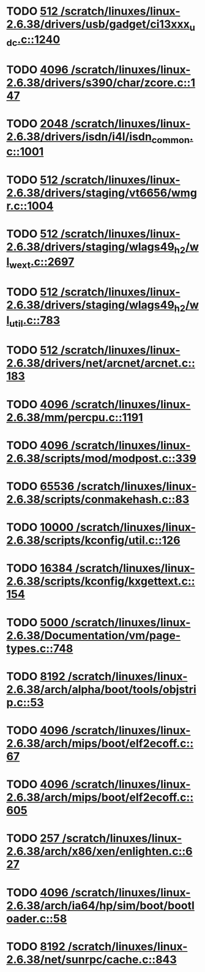 * TODO [[view:/scratch/linuxes/linux-2.6.38/drivers/usb/gadget/ci13xxx_udc.c::face=ovl-face1::linb=1240::colb=10::cole=13][512 /scratch/linuxes/linux-2.6.38/drivers/usb/gadget/ci13xxx_udc.c::1240]]
* TODO [[view:/scratch/linuxes/linux-2.6.38/drivers/s390/char/zcore.c::face=ovl-face1::linb=147::colb=17::cole=21][4096 /scratch/linuxes/linux-2.6.38/drivers/s390/char/zcore.c::147]]
* TODO [[view:/scratch/linuxes/linux-2.6.38/drivers/isdn/i4l/isdn_common.c::face=ovl-face1::linb=1001::colb=22::cole=26][2048 /scratch/linuxes/linux-2.6.38/drivers/isdn/i4l/isdn_common.c::1001]]
* TODO [[view:/scratch/linuxes/linux-2.6.38/drivers/staging/vt6656/wmgr.c::face=ovl-face1::linb=1004::colb=11::cole=14][512 /scratch/linuxes/linux-2.6.38/drivers/staging/vt6656/wmgr.c::1004]]
* TODO [[view:/scratch/linuxes/linux-2.6.38/drivers/staging/wlags49_h2/wl_wext.c::face=ovl-face1::linb=2697::colb=25::cole=28][512 /scratch/linuxes/linux-2.6.38/drivers/staging/wlags49_h2/wl_wext.c::2697]]
* TODO [[view:/scratch/linuxes/linux-2.6.38/drivers/staging/wlags49_h2/wl_util.c::face=ovl-face1::linb=783::colb=24::cole=27][512 /scratch/linuxes/linux-2.6.38/drivers/staging/wlags49_h2/wl_util.c::783]]
* TODO [[view:/scratch/linuxes/linux-2.6.38/drivers/net/arcnet/arcnet.c::face=ovl-face1::linb=183::colb=20::cole=23][512 /scratch/linuxes/linux-2.6.38/drivers/net/arcnet/arcnet.c::183]]
* TODO [[view:/scratch/linuxes/linux-2.6.38/mm/percpu.c::face=ovl-face1::linb=1191::colb=22::cole=26][4096 /scratch/linuxes/linux-2.6.38/mm/percpu.c::1191]]
* TODO [[view:/scratch/linuxes/linux-2.6.38/scripts/mod/modpost.c::face=ovl-face1::linb=339::colb=18::cole=22][4096 /scratch/linuxes/linux-2.6.38/scripts/mod/modpost.c::339]]
* TODO [[view:/scratch/linuxes/linux-2.6.38/scripts/conmakehash.c::face=ovl-face1::linb=83::colb=14::cole=19][65536 /scratch/linuxes/linux-2.6.38/scripts/conmakehash.c::83]]
* TODO [[view:/scratch/linuxes/linux-2.6.38/scripts/kconfig/util.c::face=ovl-face1::linb=126::colb=8::cole=13][10000 /scratch/linuxes/linux-2.6.38/scripts/kconfig/util.c::126]]
* TODO [[view:/scratch/linuxes/linux-2.6.38/scripts/kconfig/kxgettext.c::face=ovl-face1::linb=154::colb=9::cole=14][16384 /scratch/linuxes/linux-2.6.38/scripts/kconfig/kxgettext.c::154]]
* TODO [[view:/scratch/linuxes/linux-2.6.38/Documentation/vm/page-types.c::face=ovl-face1::linb=748::colb=10::cole=14][5000 /scratch/linuxes/linux-2.6.38/Documentation/vm/page-types.c::748]]
* TODO [[view:/scratch/linuxes/linux-2.6.38/arch/alpha/boot/tools/objstrip.c::face=ovl-face1::linb=53::colb=13::cole=17][8192 /scratch/linuxes/linux-2.6.38/arch/alpha/boot/tools/objstrip.c::53]]
* TODO [[view:/scratch/linuxes/linux-2.6.38/arch/mips/boot/elf2ecoff.c::face=ovl-face1::linb=67::colb=11::cole=15][4096 /scratch/linuxes/linux-2.6.38/arch/mips/boot/elf2ecoff.c::67]]
* TODO [[view:/scratch/linuxes/linux-2.6.38/arch/mips/boot/elf2ecoff.c::face=ovl-face1::linb=605::colb=12::cole=16][4096 /scratch/linuxes/linux-2.6.38/arch/mips/boot/elf2ecoff.c::605]]
* TODO [[view:/scratch/linuxes/linux-2.6.38/arch/x86/xen/enlighten.c::face=ovl-face1::linb=627::colb=31::cole=34][257 /scratch/linuxes/linux-2.6.38/arch/x86/xen/enlighten.c::627]]
* TODO [[view:/scratch/linuxes/linux-2.6.38/arch/ia64/hp/sim/boot/bootloader.c::face=ovl-face1::linb=58::colb=17::cole=21][4096 /scratch/linuxes/linux-2.6.38/arch/ia64/hp/sim/boot/bootloader.c::58]]
* TODO [[view:/scratch/linuxes/linux-2.6.38/net/sunrpc/cache.c::face=ovl-face1::linb=843::colb=23::cole=27][8192 /scratch/linuxes/linux-2.6.38/net/sunrpc/cache.c::843]]
